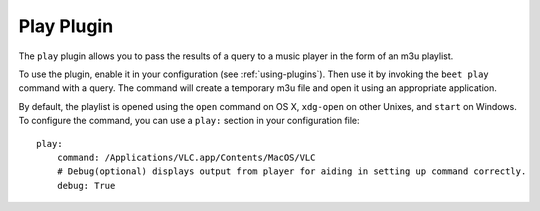 Play Plugin
===========

The ``play`` plugin allows you to pass the results of a query to a music
player in the form of an m3u playlist.

To use the plugin, enable it in your configuration (see
:ref:`using-plugins`). Then use it by invoking the ``beet play`` command with
a query. The command will create a temporary m3u file and open it using an
appropriate application.

By default, the playlist is opened using the ``open`` command on OS X,
``xdg-open`` on other Unixes, and ``start`` on Windows. To configure the
command, you can use a ``play:`` section in your configuration file::

    play:
        command: /Applications/VLC.app/Contents/MacOS/VLC
        # Debug(optional) displays output from player for aiding in setting up command correctly.
        debug: True
